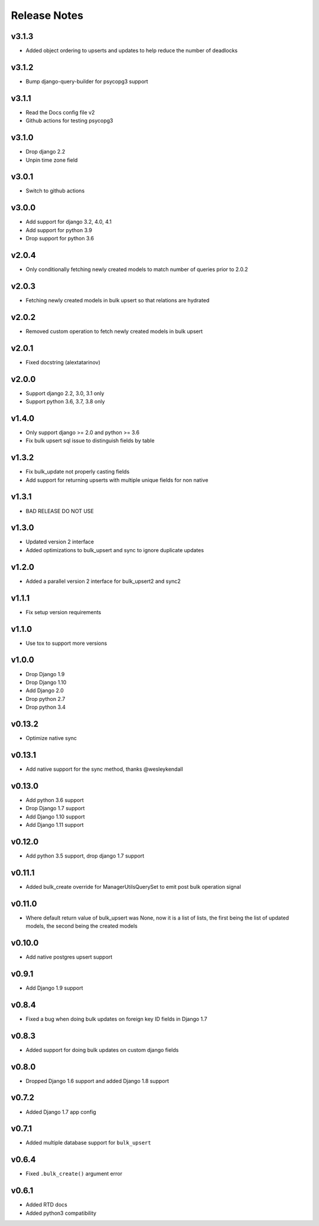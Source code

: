 Release Notes
=============

v3.1.3
------
* Added object ordering to upserts and updates to help reduce the number of deadlocks

v3.1.2
------
* Bump django-query-builder for psycopg3 support

v3.1.1
------
* Read the Docs config file v2
* Github actions for testing psycopg3

v3.1.0
------
* Drop django 2.2
* Unpin time zone field

v3.0.1
------
* Switch to github actions

v3.0.0
------
* Add support for django 3.2, 4.0, 4.1
* Add support for python 3.9
* Drop support for python 3.6

v2.0.4
------
* Only conditionally fetching newly created models to match number of queries prior to 2.0.2

v2.0.3
------
* Fetching newly created models in bulk upsert so that relations are hydrated

v2.0.2
------
* Removed custom operation to fetch newly created models in bulk upsert

v2.0.1
------
* Fixed docstring (alextatarinov)

v2.0.0
------
* Support django 2.2, 3.0, 3.1 only
* Support python 3.6, 3.7, 3.8 only

v1.4.0
------
* Only support django >= 2.0 and python >= 3.6
* Fix bulk upsert sql issue to distinguish fields by table

v1.3.2
------
* Fix bulk_update not properly casting fields
* Add support for returning upserts with multiple unique fields for non native

v1.3.1
------
* BAD RELEASE DO NOT USE

v1.3.0
------
* Updated version 2 interface
* Added optimizations to bulk_upsert and sync to ignore duplicate updates

v1.2.0
------
* Added a parallel version 2 interface for bulk_upsert2 and sync2

v1.1.1
------
* Fix setup version requirements

v1.1.0
------
* Use tox to support more versions

v1.0.0
------
* Drop Django 1.9
* Drop Django 1.10
* Add Django 2.0
* Drop python 2.7
* Drop python 3.4

v0.13.2
-------
* Optimize native sync

v0.13.1
-------
* Add native support for the sync method, thanks @wesleykendall

v0.13.0
-------
* Add python 3.6 support
* Drop Django 1.7 support
* Add Django 1.10 support
* Add Django 1.11 support

v0.12.0
-------
* Add python 3.5 support, drop django 1.7 support

v0.11.1
-------
* Added bulk_create override for ManagerUtilsQuerySet to emit post bulk operation signal

v0.11.0
-------
* Where default return value of bulk_upsert was None, now it is a list of lists, the first being the list of updated models, the second being the created models

v0.10.0
-------
* Add native postgres upsert support

v0.9.1
------
* Add Django 1.9 support

v0.8.4
------
* Fixed a bug when doing bulk updates on foreign key ID fields in Django 1.7

v0.8.3
------
* Added support for doing bulk updates on custom django fields

v0.8.0
------
* Dropped Django 1.6 support and added Django 1.8 support

v0.7.2
------
* Added Django 1.7 app config

v0.7.1
------
* Added multiple database support for ``bulk_upsert``

v0.6.4
------
* Fixed ``.bulk_create()`` argument error

v0.6.1
------
* Added RTD docs
* Added python3 compatibility
